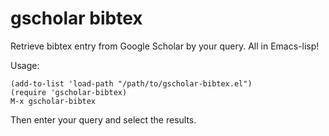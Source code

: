 * gscholar bibtex
  Retrieve bibtex entry from Google Scholar by your query. All in Emacs-lisp!

  Usage:
  : (add-to-list 'load-path "/path/to/gscholar-bibtex.el")
  : (require 'gscholar-bibtex)
  : M-x gscholar-bibtex

  Then enter your query and select the results.
  
